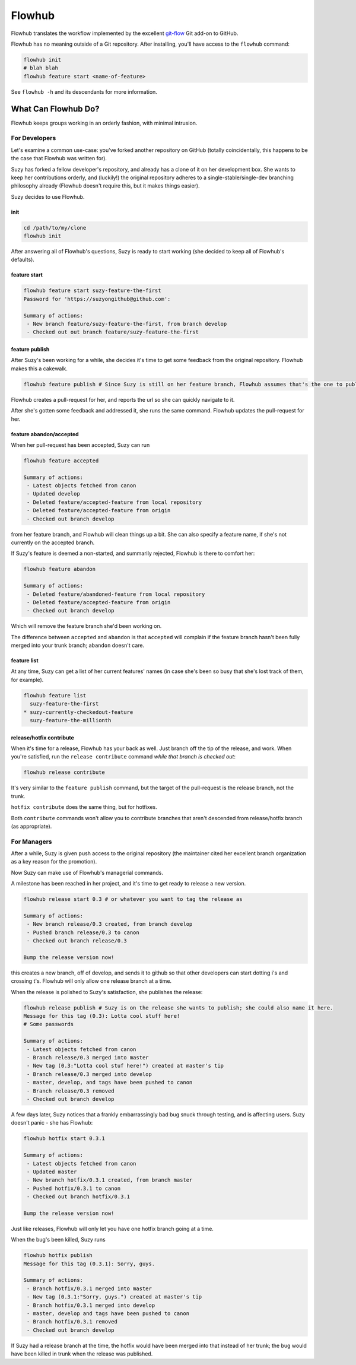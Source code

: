 =======
Flowhub
=======

Flowhub translates the workflow implemented by the excellent
`git-flow <http://github.com/nvie/gitflow>`_ Git add-on to GitHub.

Flowhub has no meaning outside of a Git repository. After installing,
you'll have access to the ``flowhub`` command:

.. code-block:: bash

    flowhub init
    # blah blah
    flowhub feature start <name-of-feature>


See ``flowhub -h`` and its descendants for more information.


What Can Flowhub Do?
--------------------

Flowhub keeps groups working in an orderly fashion, with minimal intrusion.

For Developers
~~~~~~~~~~~~~~

Let's examine a common use-case: you've forked another repository on GitHub
(totally coincidentally, this happens to be the case that Flowhub was written
for).

Suzy has forked a fellow developer's repository, and already has a clone of it
on her development box. She wants to keep her contributions orderly, and
(luckily!) the original repository adheres to a single-stable/single-dev branching
philosophy already (Flowhub doesn't require this, but it makes things easier).

Suzy decides to use Flowhub.

init
++++

.. code-block:: bash

    cd /path/to/my/clone
    flowhub init

After answering all of Flowhub's questions, Suzy is ready to start working (she
decided to keep all of Flowhub's defaults).

feature start
+++++++++++++++

.. code-block:: bash

    flowhub feature start suzy-feature-the-first
    Password for 'https://suzyongithub@github.com':

    Summary of actions:
     - New branch feature/suzy-feature-the-first, from branch develop
     - Checked out out branch feature/suzy-feature-the-first

feature publish
+++++++++++++++

After Suzy's been working for a while, she decides it's time to get some
feedback from the original repository. Flowhub makes this a cakewalk.

.. code-block:: bash

    flowhub feature publish # Since Suzy is still on her feature branch, Flowhub assumes that's the one to publish

Flowhub creates a pull-request for her, and reports the url so she can quickly
navigate to it.

After she's gotten some feedback and addressed it, she runs the same command.
Flowhub updates the pull-request for her.

feature abandon/accepted
++++++++++++++++++++++++

When her pull-request has been accepted, Suzy can run

.. code-block:: bash

    flowhub feature accepted

    Summary of actions:
     - Latest objects fetched from canon
     - Updated develop
     - Deleted feature/accepted-feature from local repository
     - Deleted feature/accepted-feature from origin
     - Checked out branch develop

from her feature branch, and Flowhub will clean things up a bit. She can also
specify a feature name, if she's not currently on the accepted branch.

If Suzy's feature is deemed a non-started, and summarily rejected, Flowhub is
there to comfort her:

.. code-block:: bash

    flowhub feature abandon

    Summary of actions:
     - Deleted feature/abandoned-feature from local repository
     - Deleted feature/accepted-feature from origin
     - Checked out branch develop

Which will remove the feature branch she'd been working on.

The difference between ``accepted`` and ``abandon`` is that ``accepted`` will
complain if the feature branch hasn't been fully merged into your trunk branch;
``abandon`` doesn't care.

feature list
++++++++++++

At any time, Suzy can get a list of her current features' names (in case she's
been so busy that she's lost track of them, for example).

.. code-block:: bash

    flowhub feature list
      suzy-feature-the-first
    * suzy-currently-checkedout-feature
      suzy-feature-the-millionth

release/hotfix contribute
+++++++++++++++++++++++++

When it's time for a release, Flowhub has your back as well. Just branch off the
tip of the release, and work. When you're satisfied, run the ``release
contribute`` command *while that branch is checked out*:

.. code-block:: bash

    flowhub release contribute

It's very similar to the ``feature publish`` command, but the target of the
pull-request is the release branch, not the trunk.

``hotfix contribute`` does the same thing, but for hotfixes.

Both ``contribute`` commands won't allow you to contribute branches that aren't
descended from release/hotfix branch (as appropriate).

For Managers
~~~~~~~~~~~~

After a while, Suzy is given push access to the original repository (the
maintainer cited her excellent branch organization as a key reason for the
promotion).

Now Suzy can make use of Flowhub's managerial commands.

A milestone has been reached in her project, and it's time to get ready to
release a new version.

.. code-block:: bash

    flowhub release start 0.3 # or whatever you want to tag the release as

    Summary of actions:
     - New branch release/0.3 created, from branch develop
     - Pushed branch release/0.3 to canon
     - Checked out branch release/0.3

    Bump the release version now!

this creates a new branch, off of develop, and sends it to github so that other
developers can start dotting i's and crossing t's. Flowhub will only allow one
release branch at a time.

When the release is polished to Suzy's satisfaction, she publishes the release:

.. code-block:: bash

    flowhub release publish # Suzy is on the release she wants to publish; she could also name it here.
    Message for this tag (0.3): Lotta cool stuff here!
    # Some passwords

    Summary of actions:
     - Latest objects fetched from canon
     - Branch release/0.3 merged into master
     - New tag (0.3:"Lotta cool stuf here!") created at master's tip
     - Branch release/0.3 merged into develop
     - master, develop, and tags have been pushed to canon
     - Branch release/0.3 removed
     - Checked out branch develop


A few days later, Suzy notices that a frankly embarrassingly bad bug snuck
through testing, and is affecting users. Suzy doesn't panic - she has Flowhub:

.. code-block:: bash

    flowhub hotfix start 0.3.1

    Summary of actions:
     - Latest objects fetched from canon
     - Updated master
     - New branch hotfix/0.3.1 created, from branch master
     - Pushed hotfix/0.3.1 to canon
     - Checked out branch hotfix/0.3.1

    Bump the release version now!

Just like releases, Flowhub will only let you have one hotfix branch going at a
time.

When the bug's been killed, Suzy runs

.. code-block:: bash

    flowhub hotfix publish
    Message for this tag (0.3.1): Sorry, guys.

    Summary of actions:
     - Branch hotfix/0.3.1 merged into master
     - New tag (0.3.1:"Sorry, guys.") created at master's tip
     - Branch hotfix/0.3.1 merged into develop
     - master, develop and tags have been pushed to canon
     - Branch hotfix/0.3.1 removed
     - Checked out branch develop

If Suzy had a release branch at the time, the hotfix would have been merged into
that instead of her trunk; the bug would have been killed in trunk when the
release was published.
